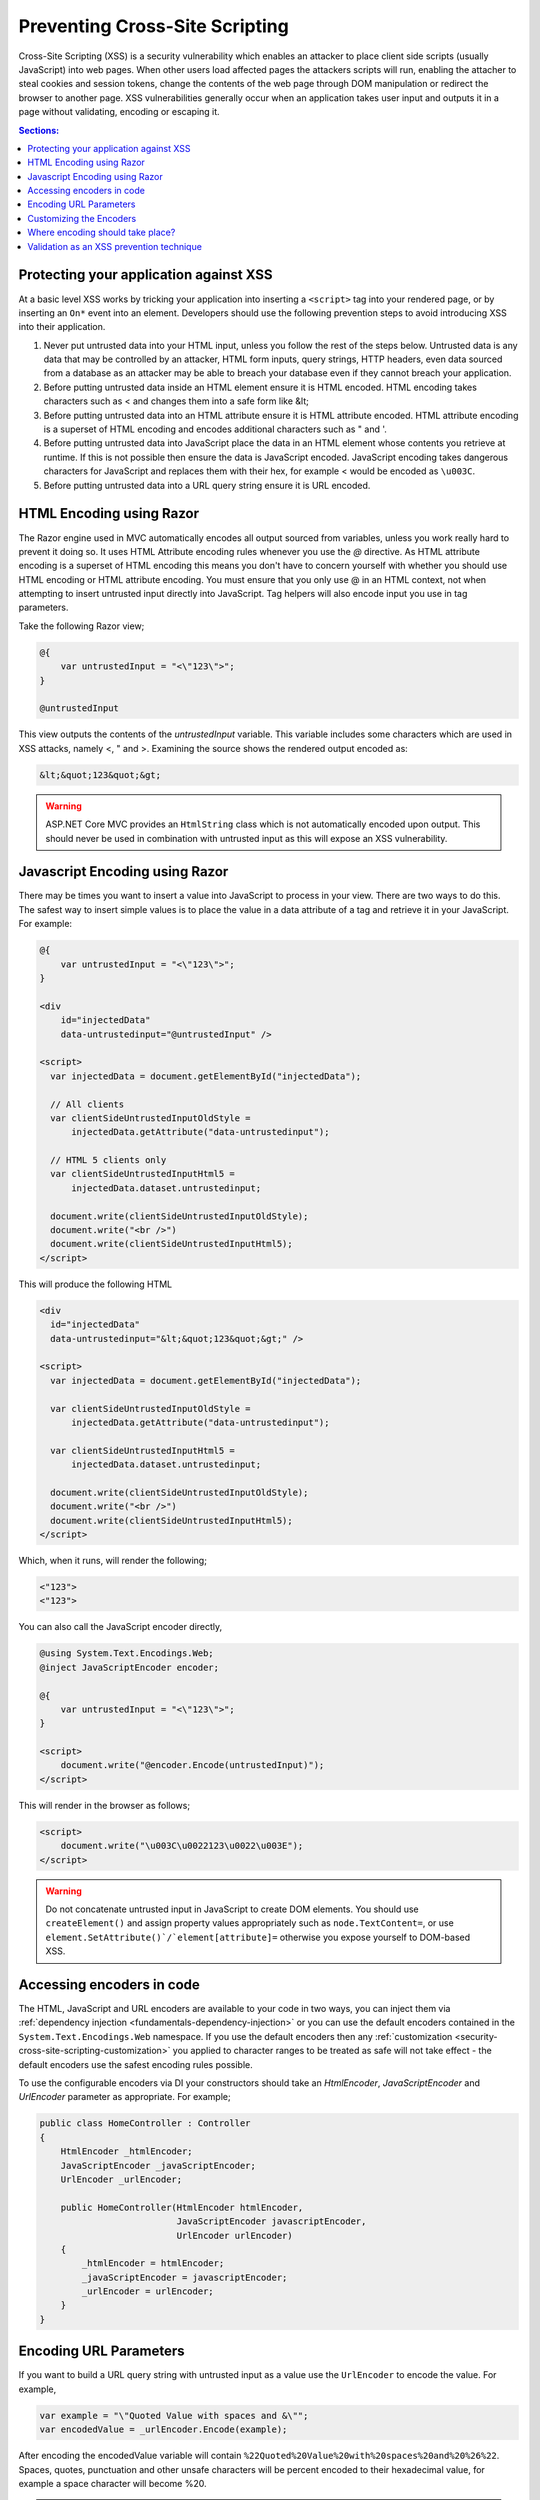 .. _security-cross-site-scripting:

Preventing Cross-Site Scripting
===============================

Cross-Site Scripting (XSS) is a security vulnerability which enables an attacker to place client side scripts (usually JavaScript) into web pages.
When other users load affected pages the attackers scripts will run, enabling the attacher to steal cookies and session tokens, change the contents
of the web page through DOM manipulation or redirect the browser to another page. XSS vulnerabilities generally occur when an application takes user 
input and outputs it in a page without validating, encoding or escaping it.

.. contents:: Sections:
  :local:
  :depth: 1

Protecting your application against XSS
^^^^^^^^^^^^^^^^^^^^^^^^^^^^^^^^^^^^^^^

At a basic level XSS works by tricking your application into inserting a ``<script>`` tag into your rendered page, or by inserting an ``On*`` event 
into an element. Developers should use the following prevention steps to avoid introducing XSS into their application.

1. Never put untrusted data into your HTML input, unless you follow the rest of the steps below. 
   Untrusted data is any data that may be controlled by an attacker, HTML form inputs, query strings,
   HTTP headers, even data sourced from a database as an attacker may be able to breach your database even if they cannot breach your application.
#. Before putting untrusted data inside an HTML element ensure it is HTML encoded. HTML encoding takes characters such as < and 
   changes them into a safe form like &lt;
#. Before putting untrusted data into an HTML attribute ensure it is HTML attribute encoded. HTML attribute encoding is a superset of
   HTML encoding and encodes additional characters such as " and \'.
#. Before putting untrusted data into JavaScript place the data in an HTML element whose contents you retrieve at runtime.
   If this is not possible then ensure the data is JavaScript encoded. JavaScript encoding takes dangerous characters for JavaScript
   and replaces them with their hex, for example < would be encoded as ``\u003C``.
#. Before putting untrusted data into a URL query string ensure it is URL encoded.



HTML Encoding using Razor
^^^^^^^^^^^^^^^^^^^^^^^^^

The Razor engine used in MVC automatically encodes all output sourced from variables, unless you work really hard to prevent it doing so.
It uses HTML Attribute encoding rules whenever you use the `@` directive. As HTML attribute encoding is a superset of HTML encoding this
means you don't have to concern yourself with whether you should use HTML encoding or HTML attribute encoding. You must ensure that you
only use @ in an HTML context, not when attempting to insert untrusted input directly into JavaScript. Tag helpers will also encode 
input you use in tag parameters.

Take the following Razor view;

.. code-block:: none

  @{
      var untrustedInput = "<\"123\">";
  }

  @untrustedInput

This view outputs the contents of the `untrustedInput` variable. This variable includes some characters which are used in XSS attacks, namely
<, " and >. Examining the source shows the rendered output encoded as:

.. code-block:: html

  &lt;&quot;123&quot;&gt;

.. WARNING::  
  ASP.NET Core MVC provides an ``HtmlString`` class which is not automatically encoded upon output. This should never be used in combination with untrusted
  input as this will expose an XSS vulnerability.

Javascript Encoding using Razor
^^^^^^^^^^^^^^^^^^^^^^^^^^^^^^^

There may be times you want to insert a value into JavaScript to process in your view. There are two ways to do this. The safest way to insert simple values
is to place the value in a data attribute of a tag and retrieve it in your JavaScript. For example:

.. code-block:: none

  @{
      var untrustedInput = "<\"123\">";
  }

  <div
      id="injectedData"
      data-untrustedinput="@untrustedInput" />

  <script>
    var injectedData = document.getElementById("injectedData");

    // All clients
    var clientSideUntrustedInputOldStyle =
        injectedData.getAttribute("data-untrustedinput");

    // HTML 5 clients only
    var clientSideUntrustedInputHtml5 =
        injectedData.dataset.untrustedinput;

    document.write(clientSideUntrustedInputOldStyle);
    document.write("<br />")
    document.write(clientSideUntrustedInputHtml5);
  </script>

This will produce the following HTML

.. code-block:: html

  <div
    id="injectedData"
    data-untrustedinput="&lt;&quot;123&quot;&gt;" />

  <script>
    var injectedData = document.getElementById("injectedData");

    var clientSideUntrustedInputOldStyle =
        injectedData.getAttribute("data-untrustedinput");

    var clientSideUntrustedInputHtml5 =
        injectedData.dataset.untrustedinput;

    document.write(clientSideUntrustedInputOldStyle);
    document.write("<br />")
    document.write(clientSideUntrustedInputHtml5);
  </script>

Which, when it runs, will render the following;

.. code-block:: none

  <"123">
  <"123">

You can also call the JavaScript encoder directly,

.. code-block:: none

  @using System.Text.Encodings.Web;
  @inject JavaScriptEncoder encoder;

  @{
      var untrustedInput = "<\"123\">";
  }

  <script>
      document.write("@encoder.Encode(untrustedInput)");
  </script>

This will render in the browser as follows;

.. code-block:: html

  <script>
      document.write("\u003C\u0022123\u0022\u003E");
  </script>

.. WARNING::  
  Do not concatenate untrusted input in JavaScript to create DOM elements. You should use ``createElement()`` and assign 
  property values appropriately such as ``node.TextContent=``, or use ``element.SetAttribute()`/`element[attribute]=`` 
  otherwise you expose yourself to DOM-based XSS.

Accessing encoders in code
^^^^^^^^^^^^^^^^^^^^^^^^^^

The HTML, JavaScript and URL encoders are available to your code in two ways, you can inject them via :ref:`dependency injection <fundamentals-dependency-injection>` 
or you can use the default encoders contained in the ``System.Text.Encodings.Web`` namespace. If you use the default encoders then 
any :ref:`customization <security-cross-site-scripting-customization>` you applied to character ranges to be treated as safe will not take effect - 
the default encoders use the safest encoding rules possible.

To use the configurable encoders via DI your constructors should take an `HtmlEncoder`, `JavaScriptEncoder` and `UrlEncoder` parameter as appropriate. For example;

.. code-block:: c#

  public class HomeController : Controller
  {
      HtmlEncoder _htmlEncoder;
      JavaScriptEncoder _javaScriptEncoder;
      UrlEncoder _urlEncoder;

      public HomeController(HtmlEncoder htmlEncoder, 
                            JavaScriptEncoder javascriptEncoder, 
                            UrlEncoder urlEncoder)
      {
          _htmlEncoder = htmlEncoder;
          _javaScriptEncoder = javascriptEncoder;
          _urlEncoder = urlEncoder;
      }
  }

Encoding URL Parameters
^^^^^^^^^^^^^^^^^^^^^^^

If you want to build a URL query string with untrusted input as a value use the ``UrlEncoder`` to encode the value. For example,

.. code-block:: c#

  var example = "\"Quoted Value with spaces and &\"";
  var encodedValue = _urlEncoder.Encode(example);

After encoding the encodedValue variable will contain ``%22Quoted%20Value%20with%20spaces%20and%20%26%22``. Spaces, quotes, punctuation and other 
unsafe characters will be percent encoded to their hexadecimal value, for example a space character will become %20.

.. WARNING::  
  Do not use untrusted input as part of a URL path. Always pass untrusted input as a query string value. 

.. _security-cross-site-scripting-customization:

Customizing the Encoders
^^^^^^^^^^^^^^^^^^^^^^^^

By default encoders use a safe list limited to the Basic Latin Unicode range and encode all characters outside of that range as their character code equivalents. This behavior 
also affects Razor TagHelper and HtmlHelper rendering as it will use the encoders to output your strings.

The reasoning behind this is to protect against unknown or future browser bugs (previous browser bugs have tripped up parsing based on the processing of non-English characters). If your 
web site makes heavy use of non-Latin characters, such as Chinese, Cyrillic or others this is probably not the behavior you want.

You can customize the encoder safe lists to include Unicode ranges appropriate to your application during startup, in ``ConfigureServices()``.

For example, using the default configuration you might use a Razor HtmlHelper like so;

.. code-block:: html

  <p>This link text is in Chinese: @Html.ActionLink("汉语/漢語", "Index")</p>

When you view the source of the web page you will see it has been rendered as follows, with the Chinese text encoded;

.. code-block:: html

  <p>This link text is in Chinese: <a href="/">&#x6C49;&#x8BED;/&#x6F22;&#x8A9E;</a></p>

To widen the characters treated as safe by the encoder you would insert the following line into the ``ConfigureServices()`` method in ``startup.cs``;

.. code-block:: c#

  services.AddSingleton<HtmlEncoder>(
    HtmlEncoder.Create(allowedRanges: new[] { UnicodeRanges.BasicLatin, 
                                              UnicodeRanges.CjkUnifiedIdeographs }));

This example widens the safe list to include the Unicode Range CjkUnifiedIdeographs. The rendered output would now become

.. code-block:: html

    <p>This link text is in Chinese: <a href="/">汉语/漢語</a></p>

Safe list ranges are specified as Unicode code charts, not languages. The `Unicode standard <http://unicode.org/>`_ has a list of `code charts <http://www.unicode.org/charts/index.html>`_ 
you can use to find the chart containing your characters. Each encoder, Html, JavaScript and Url, must be configured separately.

.. NOTE::  
  Customization of the safe list only affects encoders sourced via DI. If you directly access an encoder via ``System.Text.Encodings.Web.*Encoder.Default`` then the default,
  Basic Latin only safelist will be used.

Where encoding should take place?
^^^^^^^^^^^^^^^^^^^^^^^^^^^^^^^^^

The general accepted practice is that encoding takes place at the point of output and encoded values should never be stored in a database. Encoding at the point of output 
allows you to change the use of data, for example, from HTML to a query string value. It also enables you to easily search your data without having to encode values before searching 
and allows you to take advantage of any changes or bug fixes made to encoders.

Validation as an XSS prevention technique
^^^^^^^^^^^^^^^^^^^^^^^^^^^^^^^^^^^^^^^^^

Validation can be a useful tool in limiting XSS attacks. For example, a simple numeric string containing only the characters 0-9 will not trigger an XSS attack. Validation becomes
more complicated should you wish to accept HTML in user input - parsing HTML input is difficult, if not impossible. MarkDown and other text formats would be a safer option for rich input. You 
should never rely on validation alone. Always encode untrusted input before output, no matter what validation you have performed.